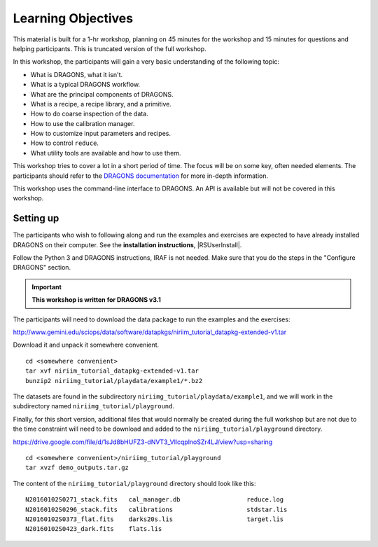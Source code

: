 .. objectives.rst

.. _basic1_objectives:

*******************
Learning Objectives
*******************

This material is built for a 1-hr workshop, planning on 45 minutes for the
workshop and 15 minutes for questions and helping participants.  This is
truncated version of the full workshop.

In this workshop, the participants will gain a very basic understanding
of the following topic:

* What is DRAGONS, what it isn't.
* What is a typical DRAGONS workflow.
* What are the principal components of DRAGONS.
* What is a recipe, a recipe library, and a primitive.
* How to do coarse inspection of the data.
* How to use the calibration manager.
* How to customize input parameters and recipes.
* How to control ``reduce``.
* What utility tools are available and how to use them.

This workshop tries to cover a lot in a short period of time.  The focus will
be on some key, often needed elements.  The participants should refer to the
`DRAGONS documentation <http://dragons.readthedocs.io/en/stable>`_ for more
in-depth information.

This workshop uses the command-line interface to DRAGONS.  An API is available
but will not be covered in this workshop.

Setting up
==========
The participants who wish to following along and run the examples and
exercises are expected to have already installed DRAGONS on their
computer.  See the **installation instructions**, |RSUserInstall|.

Follow the Python 3 and DRAGONS instructions, IRAF is not needed.  Make sure
that you do the steps in the "Configure DRAGONS" section.

.. important:: **This workshop is written for DRAGONS v3.1**

The participants will need to download the data package to run the
examples and the exercises:

`<http://www.gemini.edu/sciops/data/software/datapkgs/niriim_tutorial_datapkg-extended-v1.tar>`_

Download it and unpack it somewhere convenient.

.. highlight:: bash

::

    cd <somewhere convenient>
    tar xvf niriim_tutorial_datapkg-extended-v1.tar
    bunzip2 niriimg_tutorial/playdata/example1/*.bz2

The datasets are found in the subdirectory ``niriimg_tutorial/playdata/example1``, and
we will work in the subdirectory named ``niriimg_tutorial/playground``.

Finally, for this short version, additional files that would normally be
created during the full workshop but are not due to the time constraint
will need to be download and added to the ``niriimg_tutorial/playground``
directory.

`<https://drive.google.com/file/d/1sJd8bHUFZ3-dNVT3_VllcqplnoSZr4LJ/view?usp=sharing>`_

::

    cd <somewhere convenient>/niriimg_tutorial/playground
    tar xvzf demo_outputs.tar.gz

The content of the ``niriimg_tutorial/playground`` directory should look like
this::

    N20160102S0271_stack.fits	cal_manager.db			reduce.log
    N20160102S0296_stack.fits	calibrations			stdstar.lis
    N20160102S0373_flat.fits	darks20s.lis			target.lis
    N20160102S0423_dark.fits	flats.lis


